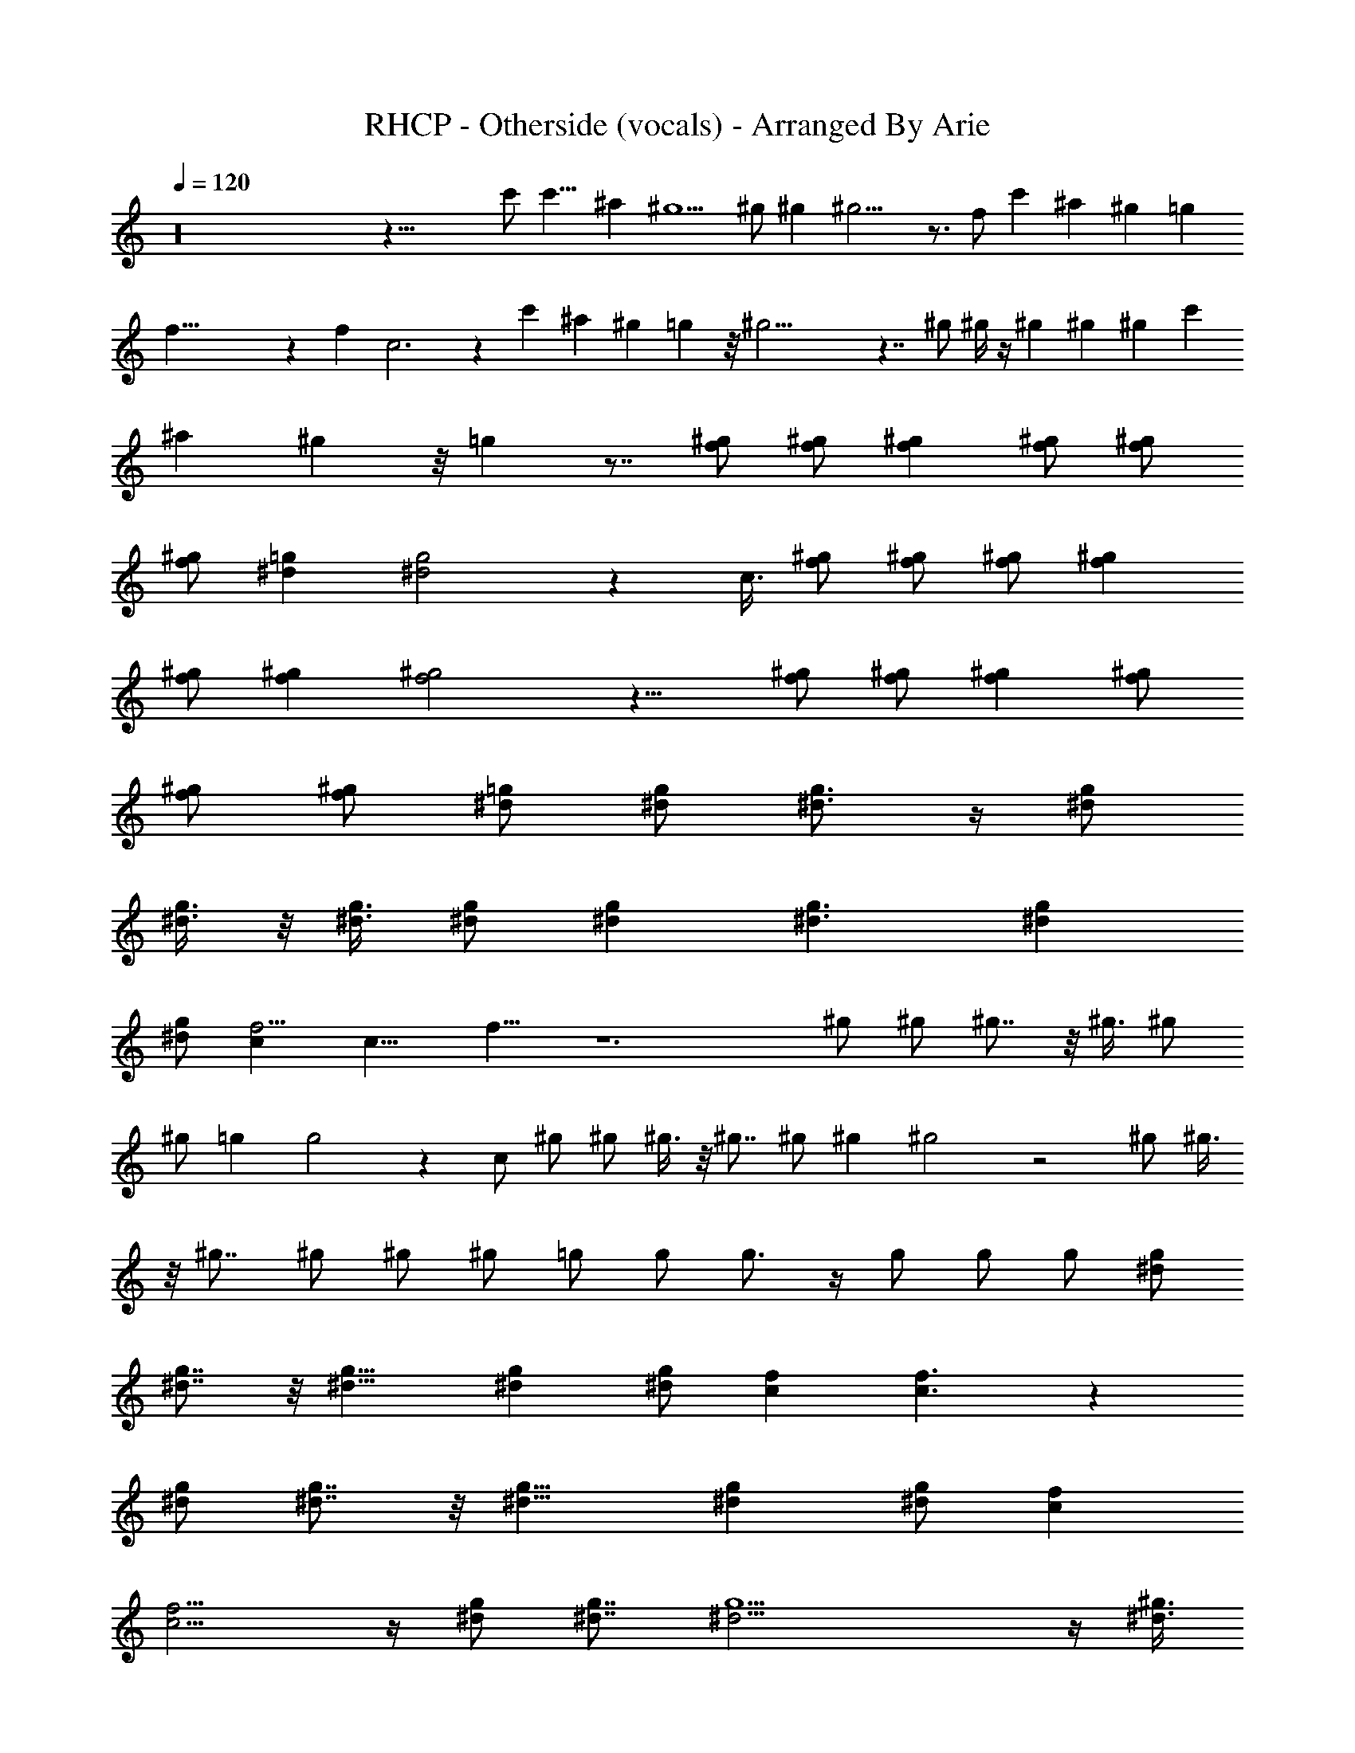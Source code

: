 X:1
T:RHCP - Otherside (vocals) - Arranged By Arie
Z:Arranged By Arie
%  Original file:otherside.mid
%  Transpose:-4
L:1/4
Q:120
K:C
z16 z41/8 c'/2 c'13/8 ^a ^g5/2 ^g/2 ^g ^g11/4 z3/4 f/2 c' ^a ^g =g
f49/8 z f c3 z c' ^a ^g =g z/8 ^g25/4 z7/4 ^g/2 ^g/4 z/4 ^g ^g ^g c'
^a ^g z/8 =g z7/8 [f/2^g/2] [f/2^g/2] [f^g] [f/2^g/2] [f/2^g/2]
[f/2^g/2] [^d=g] [^d2g2] z c3/8 [f/2^g/2] [f/2^g/2] [f/2^g/2] [f^g]
[f/2^g/2] [f^g] [f2^g2] z15/8 [f/2^g/2] [f/2^g/2] [f^g] [f/2^g/2]
[f/2^g/2] [f/2^g/2] [^d/2=g/2] [^d/2g/2] [^d3/4g3/4] z/4 [^d/2g/2]
[^d3/8g3/8] z/8 [^d3/8g3/8] [^d/2g/2] [^dg] [^d3/2g3/2] [^dg]
[^d/2g/2] [f5/4c] [c13/8z/4] f9/8 z6 ^g/2 ^g/2 ^g7/8 z/8 ^g3/8 ^g/2
^g/2 =g g2 z c/2 ^g/2 ^g/2 ^g3/8 z/8 ^g7/8 ^g/2 ^g ^g2 z2 ^g/2 ^g3/8
z/8 ^g7/8 ^g/2 ^g/2 ^g/2 =g/2 g/2 g3/4 z/4 g/2 g/2 g/2 [^d/2g/2]
[^d7/8g7/8] z/8 [^d11/8g11/8] [^dg] [^d/2g/2] [cf] [c3/2f3/2] z
[^d/2g/2] [^d7/8g7/8] z/8 [^d11/8g11/8] [^dg] [^d/2g/2] [cf]
[c9/4f9/4] z/4 [^d/2g/2] [^d7/8g7/8] [^d25/4g13/2] z/4 [^d3/8^g3/8]
z/8 [c7/8f7/8] [c25/4f25/4] z9/8 c'/2 c'3/2 ^a ^g19/8 ^g/2 ^g ^g21/8
z3/4 f/2 c' ^a ^g =g7/8 f47/8 z f c23/8 z c' ^a ^g7/8 z/8 =g7/8
^g49/8 z7/4 ^g/2 ^g/4 z/4 ^g7/8 ^g ^g c' ^a ^g7/8 =g z ^g/2 ^g/2 ^g
^g3/8 z/8 ^g3/8 ^g/2 =g g2 z c3/8 ^g/2 ^g/2 ^g/2 ^g ^g/2 ^g ^g15/8 z2
^g/2 ^g/2 ^g7/8 ^g/2 ^g/2 ^g/2 =g/2 g/2 g3/4 z/4 g/2 g/2 g3/8 z/8
[^d3/8g3/8] [^dg] [^d3/2g3/2] [^dg] [^d/2g/2] [c7/8f7/8] [c9/4f9/4]
z9 ^g/2 ^g/2 ^g ^g/2 ^g/2 ^g3/8 z/8 =g7/8 g2 z c/2 ^g3/8 z/8 ^g3/8
^g/2 ^g ^g/2 ^g ^g15/8 z2 ^g/2 ^g/2 ^g ^g/2 ^g3/8 ^g/2 =g/2 g/2 g3/4
z/4 g/2 g/2 g/2 [^d/2g/2] [^d7/8g7/8] [^d3/2g3/2] [^dg] [^d/2g/2]
[cf] [c11/8f11/8] z [^d/2g/2] [^dg] [^d11/8g11/8] z/8 [^d7/8g7/8]
[^d/2g/2] [cf] [c9/4f9/4] z/4 [^d3/8g3/8] [^dg] [^d49/8g51/8] z/4
[^d/2^g/2] [cf] [c6f6] z5/4 c'/2 c'11/8 ^a ^g19/8 ^g/2 ^g ^g21/8 z3/4
f/2 c'7/8 ^a ^g =g7/8 f23/4 z f c23/8 z7/8 c' ^a ^g7/8 z/8 =g7/8 ^g6
z7/4 ^g3/8 ^g/4 z/4 ^g ^g ^g7/8 c' ^a ^g7/8 =g z16 z63/4 c'5/8 z/4
^a/4 z/4 c'/2 z/2 c'5/8 z/4 ^a/4 z/4 c'/2 ^a/2 c'15/8 z c'3/4 z/4
^a/4 z/8 c'/2 z/2 ^d3/4 z/4 c'/4 z/4 c'3/8 z/8 ^a3/8 c'/2 ^d/2 c'/2
^a/2 z/2 c'3/8 c'/2 c'/2 ^a/2 c'/2 c'/2 c'3/8 ^a/2 c' c' c'3/8 c'/2
c'/2 ^a/2 c'/2 c'/2 c'3/8 z/8 ^a3/8 c'/2 c'/2 c'/2 ^a/2 c'/2 c'3/8
c'5/2 z61/4 [f29/8c'3/2] c'11/8 z/8 ^a7/8 [^c29/8^g2] ^g7/8 ^g
[^G29/8^d29/8^g15/8] z2 [c'7/2z7/8] ^a ^g =g7/8 f29/8 z/4
[^c29/8z23/8] f [^G,29/8^G29/8=c23/8] z ^d7/8 ^c [=cc'^g]
[^A7/8^a7/8=g7/8] [c'31/8^g31/8] ^g29/8 z/4 [^d15/4^D15/4^g/2] ^g/8
z/4 ^g ^g ^g7/8 [^D31/8c'] ^a ^g7/8 =g [f29/8c'3/2] c'11/8 ^a
[^c29/8^g15/8] ^g ^g [^G7/2^d7/2^g15/8] z15/8 [c'29/8z] ^a ^g7/8 =g
f29/8 z/4 [^c7/2z23/8] f7/8 [^G,29/8^G29/8=c23/8] z ^d ^c7/8 z/8
[=c7/8c'7/8^g7/8] [^A^a=g] [c'31/8^g31/8] ^g7/2 z/4
[^d31/8^D31/8^g/2] ^g/4 z/4 ^g ^g7/8 ^g [^D17/4c'] ^a ^g =g5/4 f35/4 